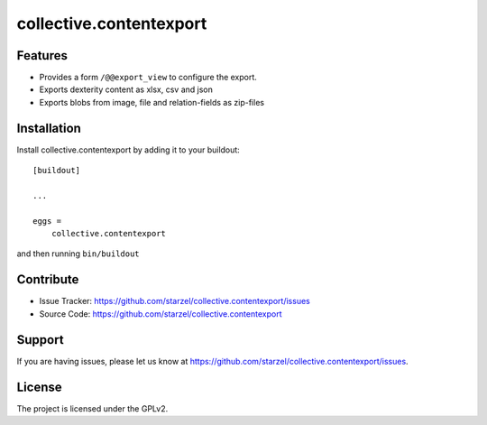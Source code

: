 .. This README is meant for consumption by humans and pypi. Pypi can render rst files so please do not use Sphinx features.
   If you want to learn more about writing documentation, please check out: http://docs.plone.org/about/documentation_styleguide_addons.html
   This text does not appear on pypi or github. It is a comment.

==============================================================================
collective.contentexport
==============================================================================


Features
--------

- Provides a form ``/@@export_view`` to configure the export.
- Exports dexterity content as xlsx, csv and json
- Exports blobs from image, file and relation-fields as zip-files


Installation
------------

Install collective.contentexport by adding it to your buildout::

    [buildout]

    ...

    eggs =
        collective.contentexport


and then running ``bin/buildout``


Contribute
----------

- Issue Tracker: https://github.com/starzel/collective.contentexport/issues
- Source Code: https://github.com/starzel/collective.contentexport


Support
-------

If you are having issues, please let us know at https://github.com/starzel/collective.contentexport/issues.


License
-------

The project is licensed under the GPLv2.
